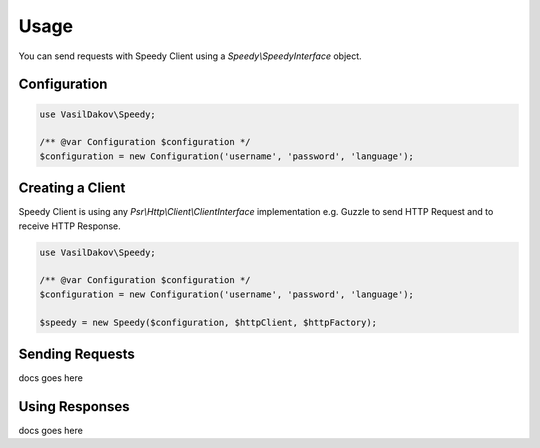 =====
Usage
=====

You can send requests with Speedy Client using a `Speedy\\SpeedyInterface` object.

Configuration
-------------

.. code-block:: php

    use VasilDakov\Speedy;

    /** @var Configuration $configuration */
    $configuration = new Configuration('username', 'password', 'language');


Creating a Client
-----------------

Speedy Client is using any `Psr\\Http\\Client\\ClientInterface` implementation e.g. Guzzle to send HTTP Request
and to receive HTTP Response.

.. code-block:: php

    use VasilDakov\Speedy;

    /** @var Configuration $configuration */
    $configuration = new Configuration('username', 'password', 'language');

    $speedy = new Speedy($configuration, $httpClient, $httpFactory);


Sending Requests
----------------

docs goes here

Using Responses
---------------

docs goes here